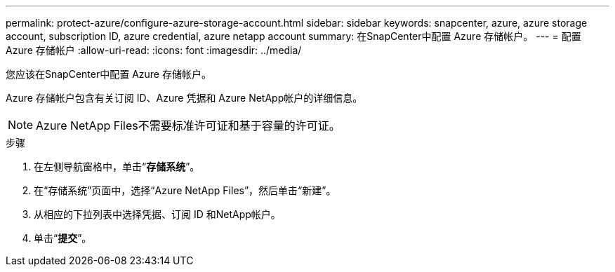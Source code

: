 ---
permalink: protect-azure/configure-azure-storage-account.html 
sidebar: sidebar 
keywords: snapcenter, azure, azure storage account, subscription ID, azure credential, azure netapp account 
summary: 在SnapCenter中配置 Azure 存储帐户。 
---
= 配置 Azure 存储帐户
:allow-uri-read: 
:icons: font
:imagesdir: ../media/


[role="lead"]
您应该在SnapCenter中配置 Azure 存储帐户。

Azure 存储帐户包含有关订阅 ID、Azure 凭据和 Azure NetApp帐户的详细信息。


NOTE: Azure NetApp Files不需要标准许可证和基于容量的许可证。

.步骤
. 在左侧导航窗格中，单击“*存储系统*”。
. 在“存储系统”页面中，选择“Azure NetApp Files”，然后单击“新建”。
. 从相应的下拉列表中选择凭据、订阅 ID 和NetApp帐户。
. 单击“*提交*”。

